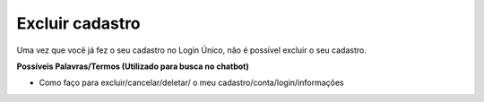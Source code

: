 ﻿Excluir cadastro
================

Uma vez que você já fez o seu cadastro no Login Único, não é possível excluir o seu cadastro.

**Possíveis Palavras/Termos (Utilizado para busca no chatbot)**

- Como faço para excluir/cancelar/deletar/ o meu cadastro/conta/login/informações 

 
.. |site externo| image:: _images/site-ext.gif
            